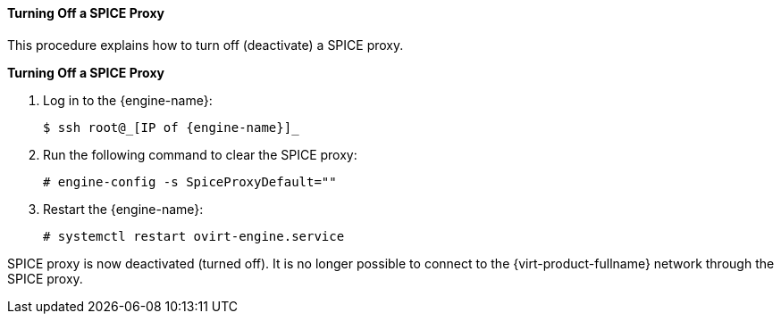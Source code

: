 [[Turning_off_a_SPICE_Proxy]]
==== Turning Off a SPICE Proxy

This procedure explains how to turn off (deactivate) a SPICE proxy.


*Turning Off a SPICE Proxy*

. Log in to the {engine-name}: 
+
[source,terminal]
----
$ ssh root@_[IP of {engine-name}]_
----
+
. Run the following command to clear the SPICE proxy: 
+
[source,terminal]
----
# engine-config -s SpiceProxyDefault=""
----
+
. Restart the {engine-name}: 
+
[source,terminal]
----
# systemctl restart ovirt-engine.service
----


SPICE proxy is now deactivated (turned off). It is no longer possible to connect to the {virt-product-fullname} network through the SPICE proxy.

